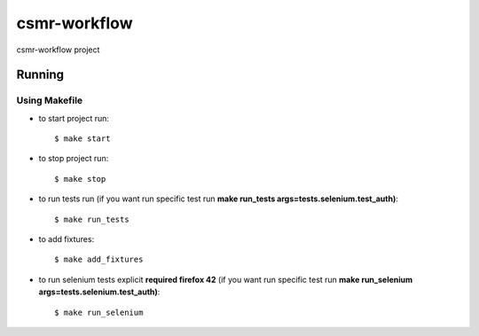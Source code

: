 csmr-workflow
=======

.. image:: https://travis-ci.com/igorMIA/csmr-workflow.svg?token=quvECzSEsxpZZFKzztxV&branch=master
    :target: https://travis-ci.com/igorMIA/csmr-workflow

csmr-workflow project


Running
--------------

Using Makefile
^^^^^^^^^^^^^^^^^^^^^

*  to start project run::

    $ make start

*  to stop project run::

    $ make stop

*  to run tests run (if you want run specific test run **make run_tests args=tests.selenium.test_auth)**::

    $ make run_tests

* to add fixtures::

    $ make add_fixtures

* to run selenium tests explicit **required firefox 42** (if you want run specific test run **make run_selenium args=tests.selenium.test_auth)**::

    $ make run_selenium
